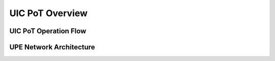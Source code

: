 ================
UIC PoT Overview
================
UIC PoT Operation Flow
----------------------
.. image:: PoT_Operation_Flow.png
UPE Network Architecture
------------------------
.. image:: UPE100_Network_Diagram.png
